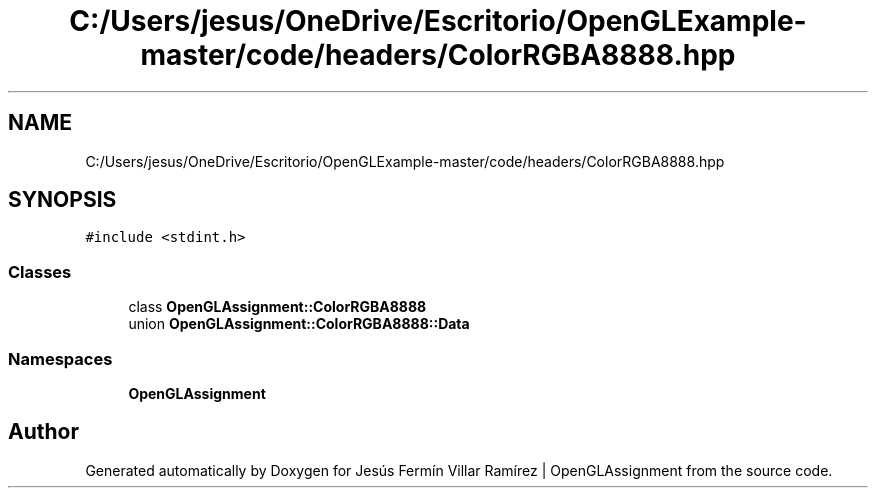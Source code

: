 .TH "C:/Users/jesus/OneDrive/Escritorio/OpenGLExample-master/code/headers/ColorRGBA8888.hpp" 3 "Sun May 24 2020" "Jesús Fermín Villar Ramírez | OpenGLAssignment" \" -*- nroff -*-
.ad l
.nh
.SH NAME
C:/Users/jesus/OneDrive/Escritorio/OpenGLExample-master/code/headers/ColorRGBA8888.hpp
.SH SYNOPSIS
.br
.PP
\fC#include <stdint\&.h>\fP
.br

.SS "Classes"

.in +1c
.ti -1c
.RI "class \fBOpenGLAssignment::ColorRGBA8888\fP"
.br
.ti -1c
.RI "union \fBOpenGLAssignment::ColorRGBA8888::Data\fP"
.br
.in -1c
.SS "Namespaces"

.in +1c
.ti -1c
.RI " \fBOpenGLAssignment\fP"
.br
.in -1c
.SH "Author"
.PP 
Generated automatically by Doxygen for Jesús Fermín Villar Ramírez | OpenGLAssignment from the source code\&.
